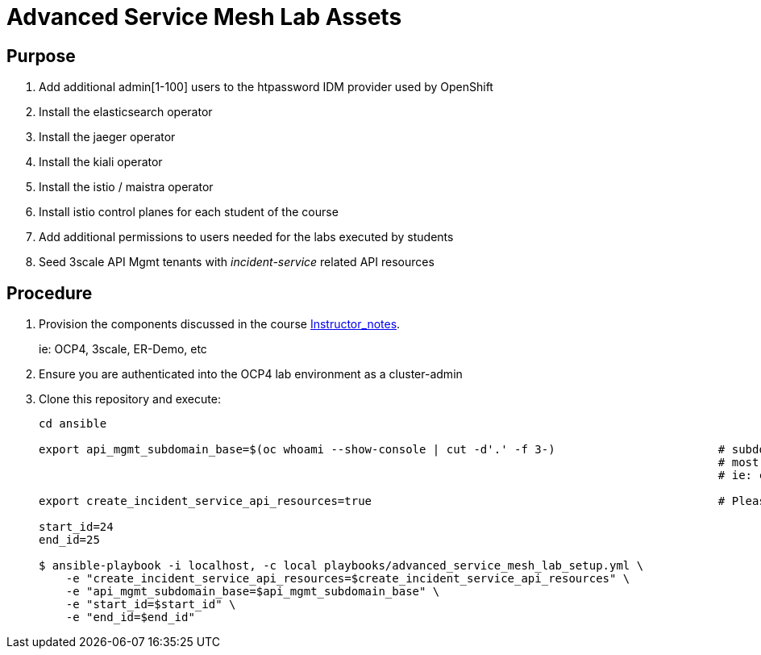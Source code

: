 = Advanced Service Mesh Lab Assets

== Purpose

. Add additional admin[1-100] users to the htpassword IDM provider used by OpenShift
. Install the elasticsearch operator
. Install the jaeger operator
. Install the kiali operator
. Install the istio / maistra operator
. Install istio control planes for each student of the course
. Add additional permissions to users needed for the labs executed by students
. Seed 3scale API Mgmt tenants with _incident-service_ related API resources 

== Procedure

. Provision the components discussed in the course link:https://github.com/redhat-gpe/ocp_service_mesh_advanced/blob/master/Instructor_Notes.adoc[Instructor_notes].
+
ie: OCP4, 3scale, ER-Demo, etc

. Ensure you are authenticated into the OCP4 lab environment as a cluster-admin
. Clone this repository and execute:
+
-----
cd ansible

export api_mgmt_subdomain_base=$(oc whoami --show-console | cut -d'.' -f 3-)                        # subdomain base where 3scale API gateways reside.
                                                                                                    # most likely will be the same cluster that ER-Demo is on
                                                                                                    # ie: cluster-168d.168d.example.opentlc.com

export create_incident_service_api_resources=true                                                   # Please see comments in playbooks/group_vars/all/vars.yml

start_id=24
end_id=25

$ ansible-playbook -i localhost, -c local playbooks/advanced_service_mesh_lab_setup.yml \
    -e "create_incident_service_api_resources=$create_incident_service_api_resources" \
    -e "api_mgmt_subdomain_base=$api_mgmt_subdomain_base" \
    -e "start_id=$start_id" \
    -e "end_id=$end_id"
-----
